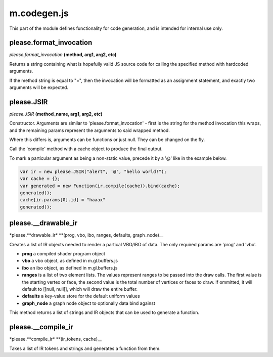 

m.codegen.js
============

This part of the module defines functionality for code generation, and
is intended for internal use only.




please.format_invocation
------------------------
*please.format\_invocation* **(method, arg1, arg2, etc)**

Returns a string containing what is hopefully valid JS source code for
calling the specified method with hardcoded arguments.

If the method string is equal to "=", then the invocation will be
formatted as an assignment statement, and exactly two arguments will be
expected.


please.JSIR
-----------
*please.JSIR* **(method\_name, arg1, arg2, etc)**

Constructor. Arguments are similar to 'please.format\_invocation' -
first is the string for the method invocation this wraps, and the
remaining params represent the arguments to said wrapped method.

Where this differs is, arguments can be functions or just null. They can
be changed on the fly.

Call the 'compile' method with a cache object to produce the final
output.

To mark a particular argument as being a non-static value, precede it by
a '@' like in the example below.

.. code-block:: javascript

    var ir = new please.JSIR("alert", '@', "hello world!");
    var cache = {};
    var generated = new Function(ir.compile(cache)).bind(cache);
    generated();
    cache[ir.params[0].id] = "haaax"
    generated();


please.__drawable_ir
--------------------
\*please.\ **drawable\_ir\* **\ (prog, vbo, ibo, ranges, defaults,
graph\_node)\_\_

Creates a list of IR objects needed to render a partical VBO/IBO of
data. The only required params are 'prog' and 'vbo'.

-  **prog** a compiled shader program object

-  **vbo** a vbo object, as defined in m.gl.buffers.js

-  **ibo** an ibo object, as defined in m.gl.buffers.js

-  **ranges** is a list of two element lists. The values represent
   ranges to be passed into the draw calls. The first value is the
   starting vertex or face, the second value is the total number of
   vertices or faces to draw. If ommitted, it will default to [[null,
   null]], which will draw the entire buffer.

-  **defaults** a key-value store for the default uniform values

-  **graph\_node** a graph node object to optionally data bind against

This method returns a list of strings and IR objects that can be used to
generate a function.


please.__compile_ir
-------------------
\*please.\ **compile\_ir\* **\ (ir\_tokens, cache)\_\_

Takes a list of IR tokens and strings and generates a function from
them.


